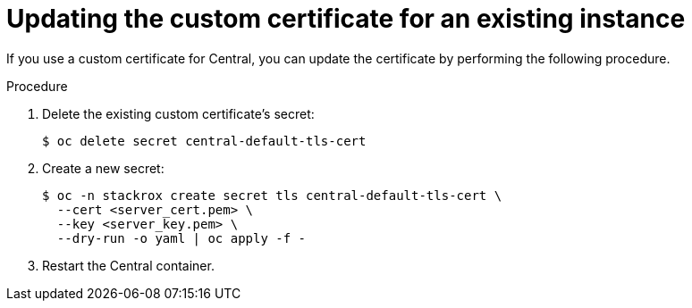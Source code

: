 // Module included in the following assemblies:
//
// * configuration/add-custom-certificates.adoc
:_mod-docs-content-type: PROCEDURE
[id="update-custom-certificate-central_{context}"]
= Updating the custom certificate for an existing instance

[role="_abstract"]
If you use a custom certificate for Central, you can update the certificate by performing the following procedure.

.Procedure
. Delete the existing custom certificate's secret:
+
[source,terminal]
----
$ oc delete secret central-default-tls-cert
----

. Create a new secret:
+
[source,terminal]
----
$ oc -n stackrox create secret tls central-default-tls-cert \
  --cert <server_cert.pem> \
  --key <server_key.pem> \
  --dry-run -o yaml | oc apply -f -
----

. Restart the Central container.
